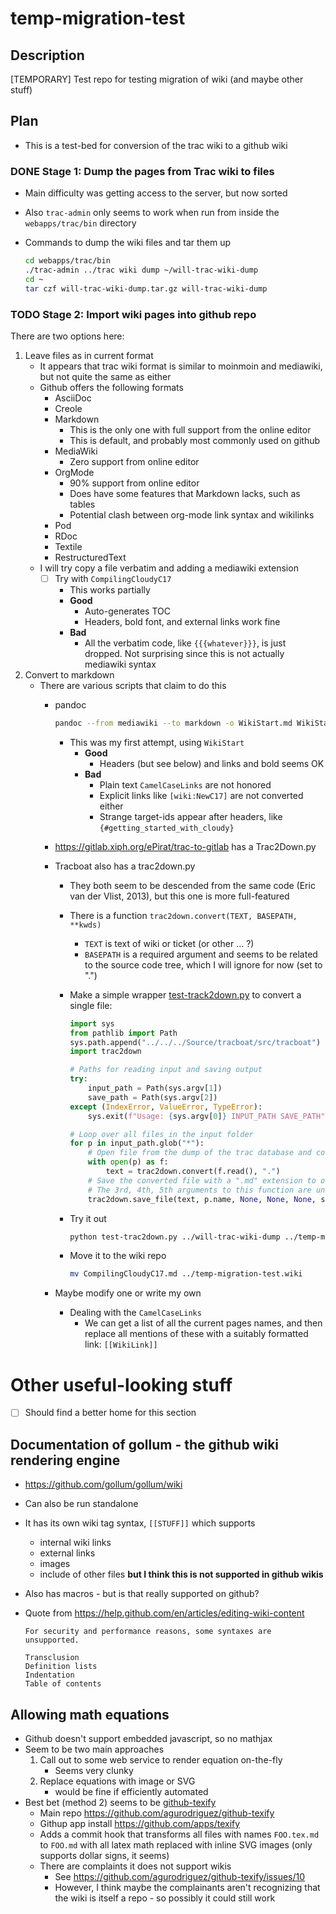 * temp-migration-test
** Description
[TEMPORARY] Test repo for testing migration of wiki (and maybe other stuff)
** Plan
+ This is a test-bed for conversion of the trac wiki to a github wiki

*** DONE Stage 1: Dump the pages from Trac wiki to files
CLOSED: [2019-10-16 Wed 19:58]
+ Main difficulty was getting access to the server, but now sorted
+ Also ~trac-admin~ only seems to work when run from inside the ~webapps/trac/bin~ directory
+ Commands to dump the wiki files and tar them up
  #+begin_src sh
    cd webapps/trac/bin
    ./trac-admin ../trac wiki dump ~/will-trac-wiki-dump
    cd ~
    tar czf will-trac-wiki-dump.tar.gz will-trac-wiki-dump
  #+end_src
*** TODO Stage 2: Import wiki pages into github repo
There are two options here:
1. Leave files as in current format
   + It appears that trac wiki format is similar to moinmoin and mediawiki, but not quite the same as either
   + Github offers the following formats
     - AsciiDoc
     - Creole
     - Markdown
       - This is the only one with full support from the online editor
       - This is default, and probably most commonly used on github
     - MediaWiki
       - Zero support from online editor
     - OrgMode
       - 90% support from online editor
       - Does have some features that Markdown lacks, such as tables
       - Potential clash between org-mode link syntax and wikilinks
     - Pod
     - RDoc
     - Textile
     - RestructuredText
   + I will try copy a file verbatim and adding a mediawiki extension
     - [-] Try with ~CompilingCloudyC17~
       - This works partially
       - *Good*
         - Auto-generates TOC
         - Headers, bold font, and external links work fine
       - *Bad*
         - All the verbatim code, like ~{{{whatever}}}~, is just dropped. Not surprising since this is not actually mediawiki syntax
2. Convert to markdown
   + There are various scripts that claim to do this
     + pandoc
       #+begin_src sh
         pandoc --from mediawiki --to markdown -o WikiStart.md WikiStart
       #+end_src
       - This was my first attempt, using ~WikiStart~
         - *Good*
           - Headers (but see below) and links and bold seems OK
         - *Bad*
           - Plain text ~CamelCaseLinks~ are not honored
           - Explicit links like ~[wiki:NewC17]~ are not converted either
           - Strange target-ids appear after headers, like ~{#getting_started_with_cloudy}~
     + https://gitlab.xiph.org/ePirat/trac-to-gitlab has a Trac2Down.py
     + Tracboat also has a trac2down.py
       + They both seem to be descended from the same code (Eric van der Vlist, 2013), but this one is more full-featured
       + There is a function ~trac2down.convert(TEXT, BASEPATH, **kwds)~
         + ~TEXT~ is text of wiki or ticket (or other ... ?)
         + ~BASEPATH~ is a required argument and seems to be related to the source code tree, which I will ignore for now (set to ".")
       + Make a simple wrapper [[file:test-trac2down.py][test-track2down.py]] to convert a single file:
         #+begin_src python :eval no :tangle test-trac2down.py
           import sys
           from pathlib import Path
           sys.path.append("../../../Source/tracboat/src/tracboat")
           import trac2down

           # Paths for reading input and saving output
           try:
               input_path = Path(sys.argv[1])
               save_path = Path(sys.argv[2])
           except (IndexError, ValueError, TypeError):
               sys.exit(f"Usage: {sys.argv[0]} INPUT_PATH SAVE_PATH")

           # Loop over all files in the input folder
           for p in input_path.glob("*"):
               # Open file from the dump of the trac database and convert it
               with open(p) as f:
                   text = trac2down.convert(f.read(), ".")
               # Save the converted file with a ".md" extension to output folder
               # The 3rd, 4th, 5th arguments to this function are unused
               trac2down.save_file(text, p.name, None, None, None, save_path)
         #+end_src
       + Try it out
         #+begin_src sh :results silent
           python test-trac2down.py ../will-trac-wiki-dump ../temp-migration-test.wiki
         #+end_src
       + Move it to the wiki repo
         #+begin_src sh :results silent
           mv CompilingCloudyC17.md ../temp-migration-test.wiki
         #+end_src
     + Maybe modify one or write my own
       + Dealing with the ~CamelCaseLinks~
         + We can get a list of all the current pages names, and then replace all mentions of these with a suitably formatted link: ~[[WikiLink]]~
* Other useful-looking stuff
+ [ ] Should find a better home for this section
** Documentation of gollum - the github wiki rendering engine
+ https://github.com/gollum/gollum/wiki
+ Can also be run standalone
+ It has its own wiki tag syntax, ~[[STUFF]]~ which supports
  - internal wiki links
  - external links
  - images
  - include of other files *but I think this is not supported in github wikis*
+ Also has macros - but is that really supported on github?
+ Quote from https://help.github.com/en/articles/editing-wiki-content
  : For security and performance reasons, some syntaxes are unsupported.
  : 
  : Transclusion
  : Definition lists
  : Indentation
  : Table of contents

** Allowing math equations
+ Github doesn't support embedded javascript, so no mathjax
+ Seem to be two main approaches
  1. Call out to some web service to render equation on-the-fly
     - Seems very clunky
  2. Replace equations with image or SVG
     - would be fine if efficiently automated
+ Best bet (method 2) seems to be [[https://github.com/apps/texify][github-texify]]
  + Main repo https://github.com/agurodriguez/github-texify
  + Githup app install https://github.com/apps/texify
  + Adds a commit hook that transforms all files with names ~FOO.tex.md~ to ~FOO.md~ with all latex math replaced with inline SVG images (only supports dollar signs, it seems) 
  + There are complaints it does not support wikis
    + See https://github.com/agurodriguez/github-texify/issues/10
    + However, I think maybe the complainants aren't recognizing that the wiki is itself a repo - so possibly it could still work
